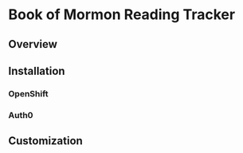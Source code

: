 * Book of Mormon Reading Tracker
** Overview
** Installation
*** OpenShift
*** Auth0
** Customization

